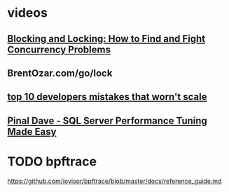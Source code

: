 * videos
** [[https://www.youtube.com/watch?v=EqfAPZGKifA][Blocking and Locking: How to Find and Fight Concurrency Problems]]
** BrentOzar.com/go/lock
** [[https://www.youtube.com/watch?v=5AvRn3DMMCs][top 10 developers mistakes that worn't scale]]
** [[https://www.youtube.com/watch?v=SqhX8OaOI6A][Pinal Dave - SQL Server Performance Tuning Made Easy]]
* TODO bpftrace
https://github.com/iovisor/bpftrace/blob/master/docs/reference_guide.md
